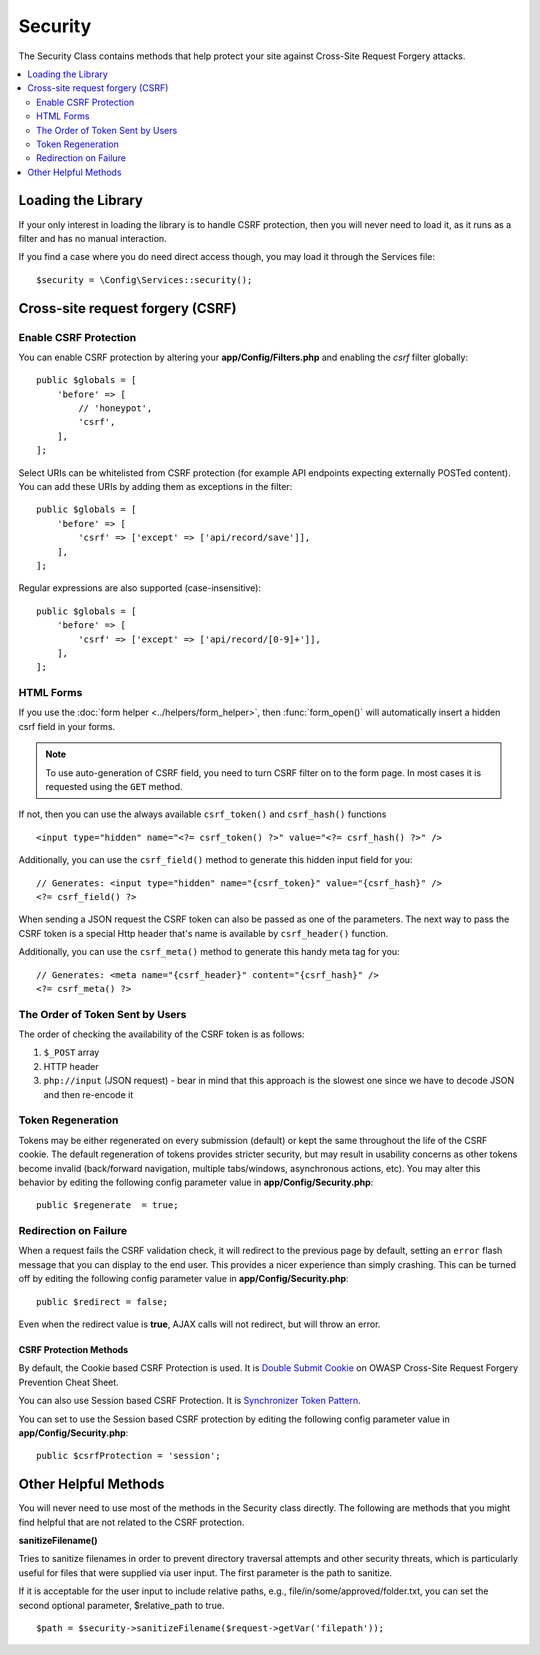 ########
Security
########

The Security Class contains methods that help protect your site against Cross-Site Request Forgery attacks.

.. contents::
    :local:
    :depth: 2

*******************
Loading the Library
*******************

If your only interest in loading the library is to handle CSRF protection, then you will never need to load it,
as it runs as a filter and has no manual interaction.

If you find a case where you do need direct access though, you may load it through the Services file::

    $security = \Config\Services::security();

*********************************
Cross-site request forgery (CSRF)
*********************************

Enable CSRF Protection
======================

You can enable CSRF protection by altering your **app/Config/Filters.php**
and enabling the `csrf` filter globally::

    public $globals = [
        'before' => [
            // 'honeypot',
            'csrf',
        ],
    ];

Select URIs can be whitelisted from CSRF protection (for example API
endpoints expecting externally POSTed content). You can add these URIs
by adding them as exceptions in the filter::

    public $globals = [
        'before' => [
            'csrf' => ['except' => ['api/record/save']],
        ],
    ];

Regular expressions are also supported (case-insensitive)::

    public $globals = [
        'before' => [
            'csrf' => ['except' => ['api/record/[0-9]+']],
        ],
    ];

HTML Forms
==========

If you use the :doc:`form helper <../helpers/form_helper>`, then
:func:`form_open()` will automatically insert a hidden csrf field in
your forms.

.. note:: To use auto-generation of CSRF field, you need to turn CSRF filter on to the form page.
    In most cases it is requested using the ``GET`` method.

If not, then you can use the always available ``csrf_token()``
and ``csrf_hash()`` functions
::

    <input type="hidden" name="<?= csrf_token() ?>" value="<?= csrf_hash() ?>" />

Additionally, you can use the ``csrf_field()`` method to generate this
hidden input field for you::

    // Generates: <input type="hidden" name="{csrf_token}" value="{csrf_hash}" />
    <?= csrf_field() ?>

When sending a JSON request the CSRF token can also be passed as one of the parameters.
The next way to pass the CSRF token is a special Http header that's name is available by
``csrf_header()`` function.

Additionally, you can use the ``csrf_meta()`` method to generate this handy
meta tag for you::

    // Generates: <meta name="{csrf_header}" content="{csrf_hash}" />
    <?= csrf_meta() ?>

The Order of Token Sent by Users
================================

The order of checking the availability of the CSRF token is as follows:

1. ``$_POST`` array
2. HTTP header
3. ``php://input`` (JSON request) - bear in mind that this approach is the slowest one since we have to decode JSON and then re-encode it

Token Regeneration
===================

Tokens may be either regenerated on every submission (default) or
kept the same throughout the life of the CSRF cookie. The default
regeneration of tokens provides stricter security, but may result
in usability concerns as other tokens become invalid (back/forward
navigation, multiple tabs/windows, asynchronous actions, etc). You
may alter this behavior by editing the following config parameter value in
**app/Config/Security.php**::

    public $regenerate  = true;

Redirection on Failure
======================

When a request fails the CSRF validation check, it will redirect to the previous page by default,
setting an ``error`` flash message that you can display to the end user. This provides a nicer experience
than simply crashing. This can be turned off by editing the following config parameter value in
**app/Config/Security.php**::

    public $redirect = false;

Even when the redirect value is **true**, AJAX calls will not redirect, but will throw an error.

=======================
CSRF Protection Methods
=======================

By default, the Cookie based CSRF Protection is used. It is
`Double Submit Cookie <https://cheatsheetseries.owasp.org/cheatsheets/Cross-Site_Request_Forgery_Prevention_Cheat_Sheet.html#double-submit-cookie>`_
on OWASP Cross-Site Request Forgery Prevention Cheat Sheet.

You can also use Session based CSRF Protection. It is
`Synchronizer Token Pattern <https://cheatsheetseries.owasp.org/cheatsheets/Cross-Site_Request_Forgery_Prevention_Cheat_Sheet.html#synchronizer-token-pattern>`_.

You can set to use the Session based CSRF protection by editing the following config parameter value in
**app/Config/Security.php**::

    public $csrfProtection = 'session';

*********************
Other Helpful Methods
*********************

You will never need to use most of the methods in the Security class directly. The following are methods that
you might find helpful that are not related to the CSRF protection.

**sanitizeFilename()**

Tries to sanitize filenames in order to prevent directory traversal attempts and other security threats, which is
particularly useful for files that were supplied via user input. The first parameter is the path to sanitize.

If it is acceptable for the user input to include relative paths, e.g., file/in/some/approved/folder.txt, you can set
the second optional parameter, $relative_path to true.
::

    $path = $security->sanitizeFilename($request->getVar('filepath'));
